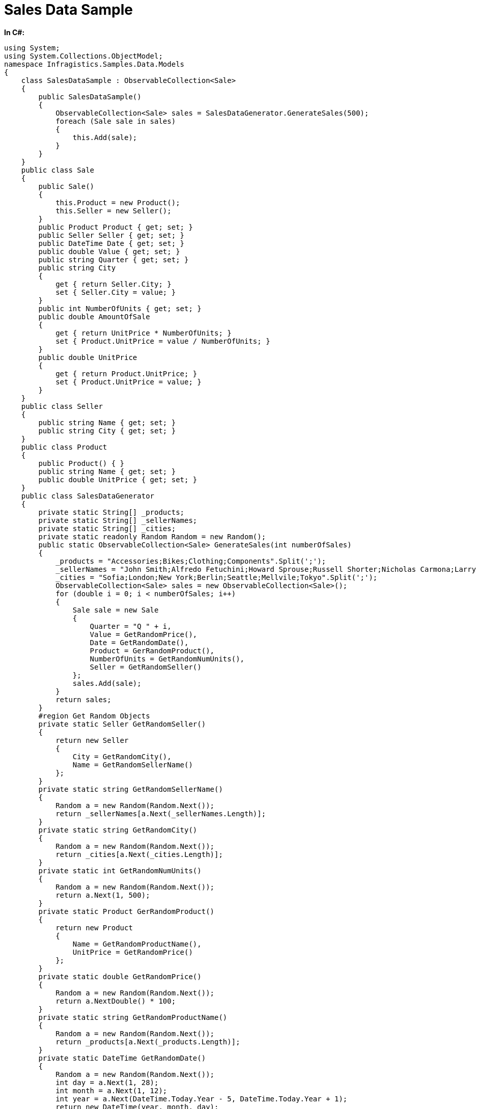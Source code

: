﻿////

|metadata|
{
    "name": "salesdatasample",
    "controlName": [],
    "tags": ["Sample Data Source"],
    "guid": "f7ac73ce-94e2-44b0-bf4e-03b1a529a995",  
    "buildFlags": [],
    "createdOn": "2016-05-25T18:21:53.3990196Z"
}
|metadata|
////

= Sales Data Sample

*In C#:*

[source,csharp]
----
using System;
using System.Collections.ObjectModel;
namespace Infragistics.Samples.Data.Models
{
    class SalesDataSample : ObservableCollection<Sale>
    {
        public SalesDataSample()
        {
            ObservableCollection<Sale> sales = SalesDataGenerator.GenerateSales(500);
            foreach (Sale sale in sales)
            {
                this.Add(sale);
            }
        }
    }
    public class Sale
    {
        public Sale()
        {
            this.Product = new Product();
            this.Seller = new Seller();
        }
        public Product Product { get; set; }
        public Seller Seller { get; set; }
        public DateTime Date { get; set; }
        public double Value { get; set; }
        public string Quarter { get; set; }
        public string City
        {
            get { return Seller.City; }
            set { Seller.City = value; }
        }
        public int NumberOfUnits { get; set; }
        public double AmountOfSale
        {
            get { return UnitPrice * NumberOfUnits; }
            set { Product.UnitPrice = value / NumberOfUnits; }
        }
        public double UnitPrice
        {
            get { return Product.UnitPrice; }
            set { Product.UnitPrice = value; }
        }
    }
    public class Seller
    {
        public string Name { get; set; }
        public string City { get; set; }
    }
    public class Product
    {
        public Product() { }
        public string Name { get; set; }
        public double UnitPrice { get; set; }
    }
    public class SalesDataGenerator
    {
        private static String[] _products;
        private static String[] _sellerNames;
        private static String[] _cities;
        private static readonly Random Random = new Random();
        public static ObservableCollection<Sale> GenerateSales(int numberOfSales)
        {
            _products = "Accessories;Bikes;Clothing;Components".Split(';');
            _sellerNames = "John Smith;Alfredo Fetuchini;Howard Sprouse;Russell Shorter;Nicholas Carmona;Larry Lieb;Carl Costello;Benjamin Dupree;Bryan Culver;Monica Freitag;Lydia Burson;Harold Garvin;Walter Pang;David Haley;Glenn Landeros;Harry Tyler;Stanley Brooker;Antonio Charbonneau;Brandon Mckim;Claudia Kobayashi;Benjamin Meekins;Mark Slater;Kathe Pettel;Elisa Longbottom".Split(';');
            _cities = "Sofia;London;New York;Berlin;Seattle;Mellvile;Tokyo".Split(';');
            ObservableCollection<Sale> sales = new ObservableCollection<Sale>();
            for (double i = 0; i < numberOfSales; i++)
            {
                Sale sale = new Sale
                {
                    Quarter = "Q " + i,
                    Value = GetRandomPrice(),
                    Date = GetRandomDate(),
                    Product = GerRandomProduct(),
                    NumberOfUnits = GetRandomNumUnits(),
                    Seller = GetRandomSeller()
                };
                sales.Add(sale);
            }
            return sales;
        }
        #region Get Random Objects
        private static Seller GetRandomSeller()
        {
            return new Seller
            {
                City = GetRandomCity(),
                Name = GetRandomSellerName()
            };
        }
        private static string GetRandomSellerName()
        {
            Random a = new Random(Random.Next());
            return _sellerNames[a.Next(_sellerNames.Length)];
        }
        private static string GetRandomCity()
        {
            Random a = new Random(Random.Next());
            return _cities[a.Next(_cities.Length)];
        }
        private static int GetRandomNumUnits()
        {
            Random a = new Random(Random.Next());
            return a.Next(1, 500);
        }
        private static Product GerRandomProduct()
        {
            return new Product
            {
                Name = GetRandomProductName(),
                UnitPrice = GetRandomPrice()
            };
        }
        private static double GetRandomPrice()
        {
            Random a = new Random(Random.Next());
            return a.NextDouble() * 100;
        }
        private static string GetRandomProductName()
        {
            Random a = new Random(Random.Next());
            return _products[a.Next(_products.Length)];
        }
        private static DateTime GetRandomDate()
        {
            Random a = new Random(Random.Next());
            int day = a.Next(1, 28);
            int month = a.Next(1, 12);
            int year = a.Next(DateTime.Today.Year - 5, DateTime.Today.Year + 1);
            return new DateTime(year, month, day);
        }
        #endregion
    }
}
----

*In Visual Basic:*

[source,vb]
----
Imports System.Collections.ObjectModel
Namespace Infragistics.Samples.Data.Models
    Public Class SalesDataSample
        Inherits ObservableCollection(Of Sale)
        Public Sub New()
            Dim sales As ObservableCollection(Of Sale) = SalesDataGenerator.GenerateSales(500)
            For Each sale As Sale In sales
                Me.Add(sale)
            Next
        End Sub
    End Class
    Public Class Sale
        Public Sub New()
            Me.Product = New Product()
            Me.Seller = New Seller()
        End Sub
        Public Property Product() As Product
            Get
                Return m_Product
            End Get
            Set(value As Product)
                m_Product = value
            End Set
        End Property
        Private m_Product As Product
        Public Property Seller() As Seller
            Get
                Return m_Seller
            End Get
            Set(value As Seller)
                m_Seller = value
            End Set
        End Property
        Private m_Seller As Seller
        Public Property [Date]() As DateTime
            Get
                Return m_Date
            End Get
            Set(value As DateTime)
                m_Date = value
            End Set
        End Property
        Private m_Date As DateTime
        Public Property Value() As Double
            Get
                Return m_Value
            End Get
            Set(value As Double)
                m_Value = value
            End Set
        End Property
        Private m_Value As Double
        Public Property Quarter() As String
            Get
                Return m_Quarter
            End Get
            Set(value As String)
                m_Quarter = value
            End Set
        End Property
        Private m_Quarter As String
        Public Property City() As String
            Get
                Return Seller.City
            End Get
            Set(value As String)
                Seller.City = value
            End Set
        End Property
        Public Property NumberOfUnits() As Integer
            Get
                Return m_NumberOfUnits
            End Get
            Set(value As Integer)
                m_NumberOfUnits = value
            End Set
        End Property
        Private m_NumberOfUnits As Integer
        Public Property AmountOfSale() As Double
            Get
                Return UnitPrice * NumberOfUnits
            End Get
            Set(value As Double)
                Product.UnitPrice = value / NumberOfUnits
            End Set
        End Property
        Public Property UnitPrice() As Double
            Get
                Return Product.UnitPrice
            End Get
            Set(value As Double)
                Product.UnitPrice = value
            End Set
        End Property
    End Class
    Public Class Seller
        Public Property Name() As String
            Get
                Return m_Name
            End Get
            Set(value As String)
                m_Name = value
            End Set
        End Property
        Private m_Name As String
        Public Property City() As String
            Get
                Return m_City
            End Get
            Set(value As String)
                m_City = value
            End Set
        End Property
        Private m_City As String
    End Class
    Public Class Product
        Public Sub New()
        End Sub
        Public Property Name() As String
            Get
                Return m_Name
            End Get
            Set(value As String)
                m_Name = value
            End Set
        End Property
        Private m_Name As String
        Public Property UnitPrice() As Double
            Get
                Return m_UnitPrice
            End Get
            Set(value As Double)
                m_UnitPrice = value
            End Set
        End Property
        Private m_UnitPrice As Double
    End Class
    Public Class SalesDataGenerator
        Private Shared _products As [String]()
        Private Shared _sellerNames As [String]()
        Private Shared _cities As [String]()
        Private Shared ReadOnly Random As New Random()
        Public Shared Function GenerateSales(numberOfSales As Integer) As ObservableCollection(Of Sale)
            _products = "Accessories;Bikes;Clothing;Components".Split(";"c)
            _sellerNames = "John Smith;Alfredo Fetuchini;Howard Sprouse;Russell Shorter;Nicholas Carmona;Larry Lieb;Carl Costello;Benjamin Dupree;Bryan Culver;Monica Freitag;Lydia Burson;Harold Garvin;Walter Pang;David Haley;Glenn Landeros;Harry Tyler;Stanley Brooker;Antonio Charbonneau;Brandon Mckim;Claudia Kobayashi;Benjamin Meekins;Mark Slater;Kathe Pettel;Elisa Longbottom".Split(";"c)
            _cities = "Sofia;London;New York;Berlin;Seattle;Mellvile;Tokyo".Split(";"c)
            Dim sales As New ObservableCollection(Of Sale)()
            For i As Double = 0 To numberOfSales - 1
                Dim sale As New Sale() With { _
                    .Quarter = "Q " & i, _
                    .Value = GetRandomPrice(), _
                    .[Date] = GetRandomDate(), _
                    .Product = GerRandomProduct(), _
                    .NumberOfUnits = GetRandomNumUnits(), _
                    .Seller = GetRandomSeller() _
                }
                sales.Add(sale)
            Next
            Return sales
        End Function
#Region "Get Random Objects"
        Private Shared Function GetRandomSeller() As Seller
            Return New Seller() With { _
                .City = GetRandomCity(), _
                .Name = GetRandomSellerName() _
            }
        End Function
        Private Shared Function GetRandomSellerName() As String
            Dim a As New Random(Random.[Next]())
            Return _sellerNames(a.[Next](_sellerNames.Length))
        End Function
        Private Shared Function GetRandomCity() As String
            Dim a As New Random(Random.[Next]())
            Return _cities(a.[Next](_cities.Length))
        End Function
        Private Shared Function GetRandomNumUnits() As Integer
            Dim a As New Random(Random.[Next]())
            Return a.[Next](1, 500)
        End Function
        Private Shared Function GerRandomProduct() As Product
            Return New Product() With { _
                .Name = GetRandomProductName(), _
                .UnitPrice = GetRandomPrice() _
            }
        End Function
        Private Shared Function GetRandomPrice() As Double
            Dim a As New Random(Random.[Next]())
            Return a.NextDouble() * 100
        End Function
        Private Shared Function GetRandomProductName() As String
            Dim a As New Random(Random.[Next]())
            Return _products(a.[Next](_products.Length))
        End Function
        Private Shared Function GetRandomDate() As DateTime
            Dim a As New Random(Random.[Next]())
            Dim day As Integer = a.[Next](1, 28)
            Dim month As Integer = a.[Next](1, 12)
            Dim year As Integer = a.[Next](DateTime.Today.Year - 5, DateTime.Today.Year + 1)
            Return New DateTime(year, month, day)
        End Function
#End Region
    End Class
End Namespace
----